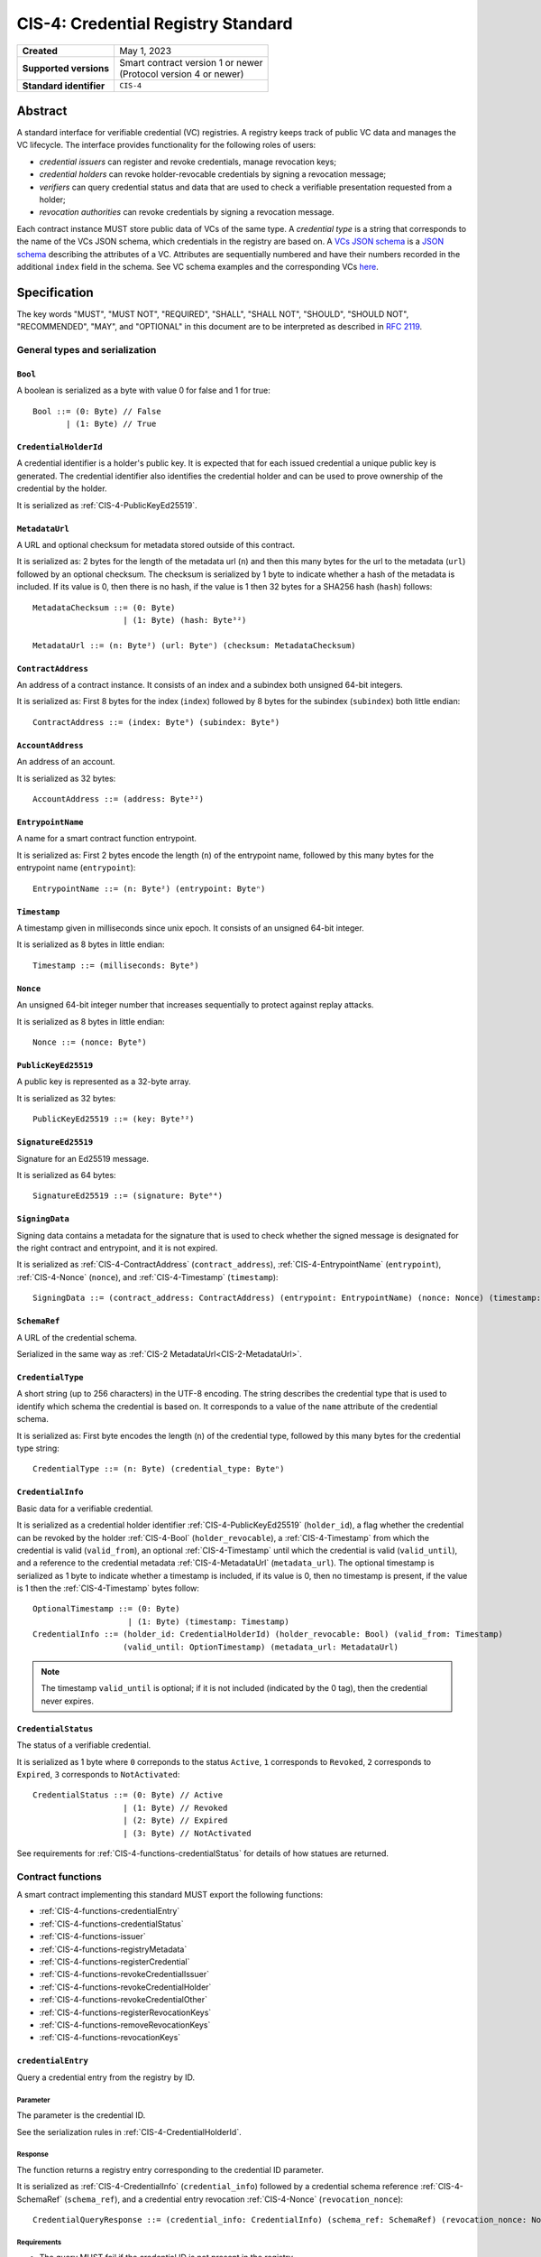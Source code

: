.. _CIS-4:

===================================
CIS-4: Credential Registry Standard
===================================

.. list-table::
   :stub-columns: 1

   * - Created
     - May 1, 2023
   * - Supported versions
     - | Smart contract version 1 or newer
       | (Protocol version 4 or newer)
   * - Standard identifier
     - ``CIS-4``


Abstract
========

A standard interface for verifiable credential (VC) registries.
A registry keeps track of public VC data and manages the VC lifecycle.
The interface provides functionality for the following roles of users:

- *credential issuers* can register and revoke credentials, manage revocation keys;
- *credential holders* can revoke holder-revocable credentials by signing a revocation message;
- *verifiers* can query credential status and data that are used to check a verifiable presentation requested from a holder;
- *revocation authorities* can revoke credentials by signing a revocation message.

Each contract instance MUST store public data of VCs of the same type.
A *credential type* is a string that corresponds to the name of the VCs JSON schema, which credentials in the registry are based on.
A `VCs JSON schema <https://w3c.github.io/vc-json-schema/>`_ is a `JSON schema <http://json-schema.org/>`_ describing the attributes of a VC.
Attributes are sequentially numbered and have their numbers recorded in the additional ``index`` field in the schema.
See VC schema examples and the corresponding VCs `here <https://github.com/Concordium/concordium-web3id/tree/main/examples/json-schemas>`_.

.. TODO: refer to the Concordium VC Data Model documentation, once we have it.

Specification
=============

The key words "MUST", "MUST NOT", "REQUIRED", "SHALL", "SHALL NOT", "SHOULD", "SHOULD NOT", "RECOMMENDED",  "MAY", and "OPTIONAL" in this document are to be interpreted as described in :rfc:`2119`.

General types and serialization
-------------------------------


.. _CIS-4-Bool:

``Bool``
^^^^^^^^

A boolean is serialized as a byte with value 0 for false and 1 for true::

  Bool ::= (0: Byte) // False
         | (1: Byte) // True


.. _CIS-4-CredentialHolderId:

``CredentialHolderId``
^^^^^^^^^^^^^^^^^^^^^^

A credential identifier is a holder's public key.
It is expected that for each issued credential a unique public key is generated.
The credential identifier also identifies the credential holder and can be used to prove ownership of the credential by the holder.

It is serialized as :ref:`CIS-4-PublicKeyEd25519`.


.. _CIS-4-MetadataUrl:

``MetadataUrl``
^^^^^^^^^^^^^^^

A URL and optional checksum for metadata stored outside of this contract.

It is serialized as: 2 bytes for the length of the metadata url (``n``) and then this many bytes for the url to the metadata (``url``) followed by an optional checksum.
The checksum is serialized by 1 byte to indicate whether a hash of the metadata is included.
If its value is 0, then there is no hash, if the value is 1 then 32 bytes for a SHA256 hash (``hash``) follows::

  MetadataChecksum ::= (0: Byte)
                     | (1: Byte) (hash: Byte³²)

  MetadataUrl ::= (n: Byte²) (url: Byteⁿ) (checksum: MetadataChecksum)

.. _CIS-4-ContractAddress:

``ContractAddress``
^^^^^^^^^^^^^^^^^^^

An address of a contract instance.
It consists of an index and a subindex both unsigned 64-bit integers.

It is serialized as: First 8 bytes for the index (``index``) followed by 8 bytes for the subindex (``subindex``) both little endian::

  ContractAddress ::= (index: Byte⁸) (subindex: Byte⁸)


.. _CIS-4-AccountAddress:

``AccountAddress``
^^^^^^^^^^^^^^^^^^

An address of an account.

It is serialized as 32 bytes::

  AccountAddress ::= (address: Byte³²)

.. _CIS-4-EntrypointName:

``EntrypointName``
^^^^^^^^^^^^^^^^^^

A name for a smart contract function entrypoint.

It is serialized as: First 2 bytes encode the length (``n``) of the entrypoint name, followed by this many bytes for the entrypoint name (``entrypoint``)::

  EntrypointName ::= (n: Byte²) (entrypoint: Byteⁿ)

.. _CIS-4-Timestamp:

``Timestamp``
^^^^^^^^^^^^^

A timestamp given in milliseconds since unix epoch.
It consists of an unsigned 64-bit integer.

It is serialized as 8 bytes in little endian::

  Timestamp ::= (milliseconds: Byte⁸)

.. _CIS-4-Nonce:

``Nonce``
^^^^^^^^^

An unsigned 64-bit integer number that increases sequentially to protect against replay attacks.

It is serialized as 8 bytes in little endian::

  Nonce ::= (nonce: Byte⁸)

.. _CIS-4-PublicKeyEd25519:

``PublicKeyEd25519``
^^^^^^^^^^^^^^^^^^^^

A public key is represented as a 32-byte array.

It is serialized as 32 bytes::

  PublicKeyEd25519 ::= (key: Byte³²)

.. _CIS-4-SignatureEd25519:

``SignatureEd25519``
^^^^^^^^^^^^^^^^^^^^

Signature for an Ed25519 message.

It is serialized as 64 bytes::

  SignatureEd25519 ::= (signature: Byte⁶⁴)

.. _CIS-4-SigningData:

``SigningData``
^^^^^^^^^^^^^^^

Signing data contains a metadata for the signature that is used to check whether the signed message is designated for the right contract and entrypoint, and it is not expired.

It is serialized as :ref:`CIS-4-ContractAddress` (``contract_address``), :ref:`CIS-4-EntrypointName` (``entrypoint``), :ref:`CIS-4-Nonce` (``nonce``), and :ref:`CIS-4-Timestamp` (``timestamp``)::

  SigningData ::= (contract_address: ContractAddress) (entrypoint: EntrypointName) (nonce: Nonce) (timestamp: Timestamp)

.. _CIS-4-SchemaRef:

``SchemaRef``
^^^^^^^^^^^^^

A URL of the credential schema.

Serialized in the same way as :ref:`CIS-2 MetadataUrl<CIS-2-MetadataUrl>`.


.. _CIS-4-CredentialType:

``CredentialType``
^^^^^^^^^^^^^^^^^^

A short string (up to 256 characters) in the UTF-8 encoding.
The string describes the credential type that is used to identify which schema the credential is based on.
It corresponds to a value of the ``name`` attribute of the credential schema.

It is serialized as: First byte encodes the length (``n``) of the credential type, followed by this many bytes for the credential type string::

  CredentialType ::= (n: Byte) (credential_type: Byteⁿ)

.. _CIS-4-CredentialInfo:

``CredentialInfo``
^^^^^^^^^^^^^^^^^^

Basic data for a verifiable credential.

It is serialized as a credential holder identifier :ref:`CIS-4-PublicKeyEd25519` (``holder_id``), a flag whether the credential can be revoked by the holder :ref:`CIS-4-Bool` (``holder_revocable``), a :ref:`CIS-4-Timestamp` from which the credential is valid (``valid_from``), an optional :ref:`CIS-4-Timestamp` until which the credential is valid (``valid_until``), and a reference to the credential metadata :ref:`CIS-4-MetadataUrl` (``metadata_url``).
The optional timestamp is serialized as 1 byte to indicate whether a timestamp is included, if its value is 0, then no timestamp is present, if the value is 1 then the :ref:`CIS-4-Timestamp` bytes follow::

  OptionalTimestamp ::= (0: Byte)
                      | (1: Byte) (timestamp: Timestamp)
  CredentialInfo ::= (holder_id: CredentialHolderId) (holder_revocable: Bool) (valid_from: Timestamp)
                     (valid_until: OptionTimestamp) (metadata_url: MetadataUrl)

.. note::
  The timestamp ``valid_until`` is optional; if it is not included (indicated by the 0 tag), then the credential never expires.


.. _CIS-4-CredentialStatus:

``CredentialStatus``
^^^^^^^^^^^^^^^^^^^^

The status of a verifiable credential.

It is serialized as 1 byte where ``0`` correponds to the status ``Active``, ``1`` corresponds to  ``Revoked``, ``2`` corresponds to  ``Expired``, ``3`` corresponds to ``NotActivated``::

  CredentialStatus ::= (0: Byte) // Active
                     | (1: Byte) // Revoked
                     | (2: Byte) // Expired
                     | (3: Byte) // NotActivated

See requirements for :ref:`CIS-4-functions-credentialStatus` for details of how statues are returned.

.. _CIS-4-functions:

Contract functions
------------------

A smart contract implementing this standard MUST export the following functions:

- :ref:`CIS-4-functions-credentialEntry`
- :ref:`CIS-4-functions-credentialStatus`
- :ref:`CIS-4-functions-issuer`
- :ref:`CIS-4-functions-registryMetadata`
- :ref:`CIS-4-functions-registerCredential`
- :ref:`CIS-4-functions-revokeCredentialIssuer`
- :ref:`CIS-4-functions-revokeCredentialHolder`
- :ref:`CIS-4-functions-revokeCredentialOther`
- :ref:`CIS-4-functions-registerRevocationKeys`
- :ref:`CIS-4-functions-removeRevocationKeys`
- :ref:`CIS-4-functions-revocationKeys`


.. _CIS-4-functions-credentialEntry:

``credentialEntry``
^^^^^^^^^^^^^^^^^^^

Query a credential entry from the registry by ID.

Parameter
~~~~~~~~~

The parameter is the credential ID.

See the serialization rules in :ref:`CIS-4-CredentialHolderId`.

Response
~~~~~~~~

The function returns a registry entry corresponding to the credential ID parameter.

It is serialized as :ref:`CIS-4-CredentialInfo` (``credential_info``) followed by a credential schema reference :ref:`CIS-4-SchemaRef` (``schema_ref``), and a credential entry revocation :ref:`CIS-4-Nonce` (``revocation_nonce``)::

  CredentialQueryResponse ::= (credential_info: CredentialInfo) (schema_ref: SchemaRef) (revocation_nonce: Nonce)


Requirements
~~~~~~~~~~~~

- The query MUST fail if the credential ID is not present in the registry.

.. _CIS-4-functions-credentialStatus:

``credentialStatus``
^^^^^^^^^^^^^^^^^^^^^^^^

Query the status of a credential from the credential registry by ID.

Parameter
~~~~~~~~~

The parameter is the credential ID.

See the serialization rules in :ref:`CIS-4-CredentialHolderId`.

Response
~~~~~~~~

The function returns the status of a credential.

See the serialization rules in :ref:`CIS-4-CredentialStatus`

Requirements
~~~~~~~~~~~~

- The query MUST fail if the credential ID is not present in the registry.
- The credential status MUST be ``Expired`` if the credential is not revoked, the field ``valid_until`` was present in :ref:`CIS-4-CredentialInfo` when registering the credential, and ``valid_until < now``.
- The credential status MUST NOT be ``Expired`` if the field ``valid_until`` was not present in :ref:`CIS-4-CredentialInfo` when registering the credential.
- The credential status MUST be ``NotActivated`` if ``now < valid_from``, where ``valid_from`` is the corresponding value from :ref:`CIS-4-CredentialInfo` provided when registering the credential.
- The credential status MUST be ``Acive`` if the credential is not revoked, and does not qualify as ``Expired`` or ``NotActivated``.

.. _CIS-4-functions-issuer:

``issuer``
^^^^^^^^^^

Query the issuer's public key.
The corresponding private key is used to sign the public part of verifiable credentials issued by this issuer.

Response
~~~~~~~~

The function output is the issuer's public key.
It is serialized as :ref:`CIS-4-PublicKeyEd25519`.

.. _CIS-4-functions-registryMetadata:

``registryMetadata``
^^^^^^^^^^^^^^^^^^^^

Query the registry's metadata.

Response
~~~~~~~~

The function output is the issuer's metadata URL, the credential type and schema for the credentials stored in the registry.

It is serialized as the issuer's :ref:`CIS-4-MetadataUrl` (``issuer_metadata``) followed by the credential type of the registry :ref:`CIS-4-CredentialType` (``credential_type``) and the corresponding credential JSON schema reference :ref:`CIS-4-SchemaRef` (``credential_schema``)::

  MetadataResponse := (issuer_metadata: MetadataUrl) (credential_type: CredentialType) (credential_schema: SchemaRef)

.. _CIS-4-functions-registerCredential:

``registerCredential``
^^^^^^^^^^^^^^^^^^^^^^

Register public data for a new credential.

.. note::
  This standard does not specify how the issuer is authenticated.
  Implementations can use various mechanisms.
  For example, the transaction sender's address is checked against the issuer's account address stored in the contract.
  Another option is to use ``auxiliary_data`` to implement signature-based authentication mechanism.

Parameter
~~~~~~~~~

The parameter is credential information that is used to create an entry in the registry.

It is serialized as :ref:`CIS-4-CredentialInfo` (``credential_info``) followed by auxiliary data, which is serialized as 2 bytes to encode the length (``n``) of the vector of keys, followed by this many bytes of data::

  AuxData ::= (n: Byte²) (data: Byteⁿ)
  RegisterCredentialParameter ::= (credential_info: CredentialInfo) (auxiliary_data: AuxData)

Requirements
~~~~~~~~~~~~

- The credential registration request MUST fail if the credential ID is already present in the registry.
- After successful registration, querying the credential by its ID with :ref:`CIS-4-functions-credentialEntry` MUST succeed.

.. _CIS-4-functions-revokeCredentialIssuer:

``revokeCredentialIssuer``
^^^^^^^^^^^^^^^^^^^^^^^^^^

Revoke a credential by the issuer's request.

.. note::
  This standard does not specify how the issuer is authenticated.
  Implementations can use various mechanisms.
  For example, the transaction sender's address is checked against the issuer's account address stored in the contract.
  Another option is to use ``auxiliary_data`` to implement signature-based authentication mechanism.

Parameter
~~~~~~~~~

The parameter is the credential ID :ref:`CIS-4-CredentialHolderId` and an optional string in the UTF-8 encoding that indicates the revocation reason.

It is serialized as :ref:`CIS-4-CredentialHolderId` followed by 1 byte to indicate whether a reason is included.
If its value is 0, then no reason string is present, if the value is 1 then the bytes corresponding to the reason string follow::

  OptionalReason ::= (0: Byte)
                   | (1: Byte) (n: Byte) (reason_string: Byteⁿ)
  AuxData ::= (n: Byte²) (data: Byteⁿ)
  RevokeCredentialIssuerParam ::= (credential_id: CredentialHolderId) (reason: OptionalReason) (auxiliary_data: AuxData)

Requirements
~~~~~~~~~~~~

- If revoked successfully, the credential status MUST change to ``Revoked`` (see :ref:`CIS-4-functions-credentialStatus`).
- The revocation MUST fail if any of the following conditions are met:
    - The credential ID is not present in the registry.
    - The credential status is not one of ``Active`` or ``NotActivated`` (see :ref:`CIS-4-functions-credentialStatus`).

.. _CIS-4-functions-revokeCredentialHolder:

``revokeCredentialHolder``
^^^^^^^^^^^^^^^^^^^^^^^^^^

Revoke a credential by the holders's request.

The holder is authorized to revoke a credential by verifying the signature with the holder's public key.
The public key is part of :ref:`CIS-4-CredentialInfo` that is used when registering a credential with the :ref:`CIS-4-functions-registerCredential` entrypoint.

Parameter
~~~~~~~~~

It is serialized as :ref:`CIS-4-SignatureEd25519` (``signature``) and message data ``RevocationDataHolder`` consisting of :ref:`CIS-4-CredentialHolderId` (``credential_id``), metadata about the signature :ref:`CIS-4-SigningData` (``signing_data``), and an optional revocation reason (``reason``), serialized similarly to :ref:`CIS-4-functions-revokeCredentialIssuer`::

  RevocationDataHolder ::= (credential_id: CredentialHolderId) (signing_data: SigningData) (reason: OptionalReason)
  RevokeCredentialHolderParam ::= (signature: SignatureEd25519) (data : RevocationDataHolder)


Requirements
~~~~~~~~~~~~

- If revoked successfully, the credential status MUST change to ``Revoked`` (see :ref:`CIS-4-functions-credentialStatus`).
- The message to be signed is produced in the following way:
    - Start with the bytes of the domain separation string ``WEB3ID:REVOKE``.
    - Append ``RevocationDataHolder`` bytes from the input parameter.
- The ``RevokeCredentialHolderParam``'s ``signing_data`` MUST include a nonce to protect against replay attacks.
  The holders's nonce is sequentially increased every time a revocation request is successfully executed.
  The function MUST only accept a ``RevokeCredentialHolderParam`` if it has the next nonce following the sequential order.
- The revocation MUST fail if any of the following conditions are met:
    - The credential ID is not present in the registry.
    - The credential status is not one of ``Active`` or ``NotActivated`` (see :ref:`CIS-4-functions-credentialStatus`).
    - The credential is not holder-revocable.
    - The signature was intended for a different contract.
    - The signature was intended for a different entrypoint.
    - The signature is expired.
    - The signature cannot be validated.
      The smart contract logic SHOULD practice its best efforts to ensure that only the holder can generate and authorize a revocation request with a valid signature.

.. _CIS-4-functions-revokeCredentialOther:

``revokeCredentialOther``
^^^^^^^^^^^^^^^^^^^^^^^^^^

Revoke a credential by a revocation authority request.
A revocation authority is any entity that holds a private key corresponding to the public key registered by the issuer.
A revocation authority is authorized to revoke a credential by verifying the signature with the public key of the given identifier.

This entrypoint gives a general way of adding revocation rights to external entities.
It replaces the authorization checks conducted on the ``sender/invoker`` variable with signature verification.
In particular, it enables the issuer to provide a service for selected entities to revoke credentials without paying for revocation transactions.


Parameter
~~~~~~~~~

It is serialized as :ref:`CIS-4-SignatureEd25519` (``signature``) and message data ``RevocationDataOther`` consisting of :ref:`CIS-4-CredentialHolderId` (``credential_id``), metadata about the signature :ref:`CIS-4-SigningData` (``signing_data``), a revocation public key :ref:`CIS-4-PublicKeyEd25519` , and an optional revocation reason (``reason``), serialized similarly to :ref:`CIS-4-functions-revokeCredentialIssuer`::

  RevocationDataOther ::= (credential_id: CredentialHolderId) (signing_data: SigningData) (revocation_key: PublicKeyEd25519) (reason: OptionalReason)
  RevokeCredentialHolderParam ::= (signature: SignatureEd25519) (data : RevocationDataOther)


Requirements
~~~~~~~~~~~~

- If revoked successfully, the credential status MUST change to ``Revoked`` (see :ref:`CIS-4-functions-credentialStatus`).
- The message to be signed is produced in the following way:
    - Start with the bytes of the domain separation string ``WEB3ID:REVOKE``.
    - Append ``RevocationDataOther`` bytes from the input parameter.
- The ``RevokeCredentialOtherParam``'s ``signing_data`` MUST include a nonce to protect against replay attacks.
  The revocation authority's nonce is sequentially increased every time a revocation request is successfully executed.
  The function MUST only accept a ``RevokeCredentialOtherParam`` if it has the next nonce following the sequential order.
- The revocation MUST fail if any of the following conditions are met:
    - The credential ID is not present in the registry.
    - The revocation key in not present in the registry.
    - The credential status is not one of ``Active`` or ``NotActivated`` (see :ref:`CIS-4-functions-credentialStatus`).
    - The signature was intended for a different contract.
    - The signature was intended for a different entrypoint.
    - The signature is expired.
    - The signature can not be validated.
      The smart contract logic SHOULD practice its best efforts to ensure that only the revocation authority can generate and authorize a revocation request with a valid signature.

.. _CIS-4-functions-registerRevocationKeys:

``registerRevocationKeys``
^^^^^^^^^^^^^^^^^^^^^^^^^^

Register public keys that can be used by revocation authorities.

.. note::
  This standard does not specify how the issuer is authenticated.
  Implementations can use various mechanisms.
  For example, the transaction sender's address is checked against the issuer's account address stored in the contract.
  Another option is to use ``auxiliary_data`` to implement signature-based authentication mechanism.

Parameter
~~~~~~~~~

It is serialized as First 2 bytes encode the length (``n``) of the vector of keys, followed by this many :ref:`CIS-4-PublicKeyEd25519` keys::

  RegisterPublicKeyParameters ::= (n: Byte²) (key: PublicKeyEd25519)ⁿ

Requirements
~~~~~~~~~~~~

- The revocation MUST fail if some of the keys are already registered.
- The smart contract MUST prevent resetting the nonce associated with a public key.
  For example, the contract logic could keep track of all keys seen by the contract and avoid reusing the same keys even after the keys were made unavailable by calling :ref:`CIS-4-functions-removeRevocationKeys`.


.. _CIS-4-functions-removeRevocationKeys:

``removeRevocationKeys``
^^^^^^^^^^^^^^^^^^^^^^^^

Make a list of public keys unavailable to revocation authorities.

.. note::
  This standard does not specify how the issuer is authenticated.
  Implementations can use various mechanisms.
  For example, the transaction sender's address is checked against the issuer's account address stored in the contract.
  Another option is to use ``auxiliary_data`` to implement signature-based authentication mechanism.

Parameter
~~~~~~~~~

It is serialized as: First 2 bytes encode the length (``n``) of the vector of keys, followed by this many :ref:`CIS-4-PublicKeyEd25519` keys::

  RegisterPublicKeyParameters ::= (n: Byte²) (key: PublicKeyEd25519)ⁿ

Requirements
~~~~~~~~~~~~

- The revocation MUST fail if some of the keys are not present in the registry.


.. _CIS-4-functions-revocationKeys:

``revocationKeys``
^^^^^^^^^^^^^^^^^^

Query revocation keys.

Response
~~~~~~~~

The function outputs a list of available revocation keys.
Valid signatures with the corresponding private keys can be used to revoke any credential in the registry.

It is serialized as: First 2 bytes encode the length (``n``) of the vector of keys, followed by this many :ref:`CIS-4-PublicKeyEd25519` keys::

  RegisterPublicKeyParameters ::= (n: Byte²) (key: PublicKeyEd25519)ⁿ


Logged events
-------------

The events defined by this specification are serialized using one byte to discriminate the different events.
A custom event SHOULD NOT have a first byte colliding with any of the events defined by this specification.

.. _CIS-4-register-credential-transfer:

``RegisterCredentialEvent``
^^^^^^^^^^^^^^^^^^^^^^^^^^^

A ``RegisterCredentialEvent`` event MUST be logged when a new credential is registered.
The event records the credential identifier, the credential type, and the corresponding schema reference.

The ``RegisterCredentialEvent`` event is serialized as: first a byte with the value of 249, followed by :ref:`CIS-4-CredentialHolderId` (``crednetial_id``), a reference to the credential schema :ref:`CIS-4-SchemaRef` (``schema_ref``), a credential type :ref:`CIS-4-CredentialType` (``credential_type``) ::

  CredentialEventData ::= (credential_id: CredentialHolderId) (schema_ref: SchemaRef) (credential_type: CredentialType)
  RegisterCredentialEvent ::= (249: Byte) (data: CredentialEventData)

``RevokeCredentialEvent``
^^^^^^^^^^^^^^^^^^^^^^^^^

A ``RevokeCredentialEvent`` event MUST be logged when a credential is revoked.
The event records the credential identifier, who requested the revocation (the holder, the issuer or a revocation authority), and an optional string with a short comment on the revocation reason.

The ``RevokeCredentialEvent`` event is serialized as: first a byte with the value of 248, followed by :ref:`CIS-4-CredentialHolderId` (``crednetial_id``), a ``revoker``, and an optional revocation reason (``reason``), serialized similarly to :ref:`CIS-4-functions-revokeCredentialIssuer`; ``revoker`` is serialized as 1 byte to indicate who sent the revocation request ( 0 - issuer, 1 - holder, 2 -revocation authority); if the first byte is 2, then it is followed by a public key :ref:`CIS-4-PublicKeyEd25519` of the revoker::

  Revoker ::= (0: Byte)                         // Issuer
            | (1: Byte)                         // Holder
            | (2: Byte) (key: PublicKeyEd25519) // Other
  RevokeCredentialEvent ::= (248: Byte) (credential_id: CredentialHolderId) (revoker: Revoker) (reason: OptionalReason)


.. _CIS-4-events-IssuerMetadata:

``IssuerMetadata``
^^^^^^^^^^^^^^^^^^

A ``IssuerMetadata`` event MUST be logged when setting the metadata url of the issuer.
It consists of a URL for the location of the metadata for the issuer with an optional SHA256 checksum of the content.

The ``IssuerMetadata`` event is serialized as: first a byte with the value of 247, followed by :ref:`CIS-2-MetadataUrl` (``metadata``)::

  IssuerMetadata ::= (247: Byte) (metadata: MetadataUrl)


.. _CIS-4-events-CredentialMetadataEvent:

``CredentialMetadataEvent``
^^^^^^^^^^^^^^^^^^^^^^^^^^^

A ``CredentialMetadataEvent`` event MUST be logged when updating the credential metadata.
It consist of a credential ID and a URL for the location of the metadata for this credential with an optional SHA256 checksum of the content.

The ``CredentialMetadataEvent`` event is serialized as: first a byte with the value of 246, followed by :ref:`CIS-4-CredentialHolderID` (``id``), and then a :ref:`CIS-4-MetadataUrl` (``metadata``)::

  CredentialMetadataEvent ::= (246: Byte) (id: CredentialHolderId) (metadata: MetadataUrl)


``CredentialSchemaRefEvent``
^^^^^^^^^^^^^^^^^^^^^^^^^^^^

A ``CredentialSchemaRefEvent`` event MUST be logged when updating the credential schema reference for a credential type.
It consist of a credential type and a URL for the location of the schema for this credential with an optional SHA256 checksum of the content.

The ``CredentialSchemaRefEvent`` event is serialized as: first a byte with the value of 245, followed by :ref:`CIS-4-CredentialType` (``type``), and then a :ref:`CIS-4-SchemaRef` (``schema_ref``)::

  CredentialSchemaRefEvent ::= (245: Byte) (type: CredentialType) (schema_ref: SchemaRef)

``RevocationKeyEvent``
^^^^^^^^^^^^^^^^^^^^^^

A ``RevocationKeyEvent`` event MUST be logged when registering a new or removing an existing revocation key.
It consist of the key and the action performed with the key (registration or removal).

The ``RevocationKeyEvent`` event is serialized as: first a byte with the value of 244, followed by the key bytes :ref:`CIS-4-PublicKeyEd25519` and 1 byte encoding the action (0 for ``Register``, 1 for ``Remove``)::

  RevocationKeyAction ::= (0: Byte)    // Register
                        | (1: Byte)    // Remove
  RevocationKeyEvent ::= (244: Byte) (action: RevocationKeyAction)


.. _CIS-4-issuer-metadata-json:

Issuer metadata JSON
--------------------

The issuer metadata is stored off-chain and MUST be a JSON (:rfc:`8259`) file.

All of the fields in the JSON file are optional, and this specification reserves a number of field names, shown in the table below.

.. list-table:: Issuer metadata JSON Object
  :header-rows: 1

  * - Property
    - JSON value type [JSON-Schema]
    - Description
  * - ``name``
    - string
    - The name to display for the issuer.
  * - ``icon``
    - URL JSON object
    - An image URL for displaying the issuer.
  * - ``description`` (optional)
    - string
    - A description for the issuer.
  * - ``url`` (optional)
    - string (:rfc:`3986`) [``uri-reference``]
    - A URL of the issuer's website.

Optionally a SHA256 hash of the JSON file can be logged with the :ref:`CIS-4-events-IssuerMetadata` event for checking integrity.
Since the metadata JSON file could contain URLs, a SHA256 hash can optionally be associated with the URL.
To associate a hash with a URL the JSON value is an object:

.. list-table:: URL JSON Object
  :header-rows: 1

  * - Property
    - JSON value type [JSON-Schema]
    - Description
  * - ``url``
    - string (:rfc:`3986`) [``uri-reference``]
    - A URL.
  * - ``hash`` (optional)
    - string
    - A SHA256 hash of the URL content encoded as a hex string.

Example issuer metadata
^^^^^^^^^^^^^^^^^^^^^^^

.. code-block:: json

  {
    "name": "Concordium",
    "icon" : {
      "url":  "https://concordium.com/wp-content/uploads/2022/07/Concordium-1.png",
      "hash": "1c74f7eb1b3343a5834e60e9a8fce277f2c7553112accd42e63fae7a09e0caf8"
      }
    "description": "A public-layer 1, science-backed blockchain",
    "url": "https://concordium.com"
  }

Credential metadata JSON
------------------------

The credential metadata is stored off-chain and MUST be a JSON (:rfc:`8259`) file.

.. list-table:: Credential metadata JSON Object
  :header-rows: 1

  * - Property
    - JSON value type [JSON-Schema]
    - Description
  * - ``title``
    - string
    - The name to display for the credential.
  * - ``logo``
    - URL JSON object
    - An image URL for displaying the credential. The RECOMMENDED size of the image is 40x40.
  * - ``background_color``
    - string
    - A hex code of the background color for displaying the credential.
  * - ``image`` (optional)
    - URL JSON object
    - A background image URL for displaying the credential. The RECOMMENDED size of the image is 327x120.
  * - ``localization`` (optional)
    - JSON object with locales as field names (:rfc:`5646`) and field values are URL JSON objects linking to JSON files.
      Credential issuers SHOULD provide localization files for all the languages they want to support.
    - URLs to JSON files with localized token metadata.

.. TODO: check the actual image sizes before finalizing the standard.

Where URL JSON object the same as in :ref:`CIS-4-events-IssuerMetadata`.

Optionally a SHA256 hash of the JSON file can be logged with the :ref:`CIS-4-events-CredentialMetadataEvent` event for checking integrity.


Example credential metadata
^^^^^^^^^^^^^^^^^^^^^^^^^^^

.. code-block:: json

 {
    "title": "Concordium Employment",
    "logo" : {
      "url":  "https://concordium.com/wp-content/uploads/2022/07/Concordium-1.png",
      "hash": "1c74f7eb1b3343a5834e60e9a8fce277f2c7553112accd42e63fae7a09e0caf8"
      }
    "background_color": "#000000",
    "image": {
      "url": "https://concordium.com/employment/vc-background.png",
    }
    "localization": {
      "da-DK": {
        "url": "https://location.of/the/danish/metadata.json",
        "hash": "624a1a7e51f7a87effbf8261426cb7d436cf597be327ebbf113e62cb7814a34b"
      }
    }
  }

Note that that URL addresses for images can come with or without the ``hash`` attribute.
In the example, the ``image`` attribute value does not specify ``hash``.
In this case, no content integrity check will be performed.

The danish localization JSON file could be:

.. code-block:: json

  {
    "employer": "Arbejdsgiver",
    "employedFrom": "Ansat fra",
    "employedUntil": "Ansat indtil"
  }


.. _CIS-4-smart-contract-limitations:

Smart contract limitations
==========================

A number of limitations are important to be aware of:

- The byte size of smart contract function parameters are limited to at most 65535 B.
- Each logged event is limited to 0.5 KiB.
- The total size of the smart contract module is limited to 512 KiB.


